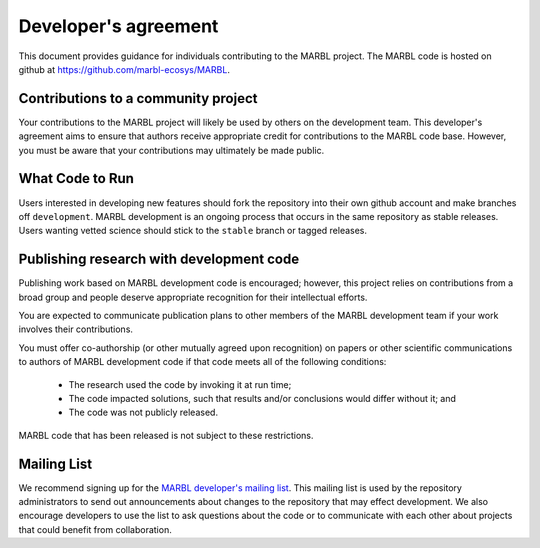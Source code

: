 .. _developer-agreement:

=====================
Developer's agreement
=====================

This document provides guidance for individuals contributing to the MARBL project.
The MARBL code is hosted on github at `https://github.com/marbl-ecosys/MARBL <https://github.com/marbl-ecosys/MARBL>`_.

------------------------------------
Contributions to a community project
------------------------------------

Your contributions to the MARBL project will likely be used by others on the development team.
This developer's agreement aims to ensure that authors receive appropriate credit for contributions to the MARBL code base.
However, you must be aware that your contributions may ultimately be made public.

----------------
What Code to Run
----------------

Users interested in developing new features should fork the repository into their own github account and make branches off ``development``.
MARBL development is an ongoing process that occurs in the same repository as stable releases.
Users wanting vetted science should stick to the ``stable`` branch or tagged releases.

-----------------------------------------
Publishing research with development code
-----------------------------------------

Publishing work based on MARBL development code is encouraged; however, this project relies on contributions from a broad group and people deserve appropriate recognition for their intellectual efforts.

You are expected to communicate publication plans to other members of the MARBL development team if your work involves their contributions.

You must offer co-authorship (or other mutually agreed upon recognition) on papers or other scientific communications to authors of MARBL development code if that code meets all of the following conditions:

   - The research used the code by invoking it at run time;

   - The code impacted solutions, such that results and/or conclusions would differ without it; and

   - The code was not publicly released.

MARBL code that has been released is not subject to these restrictions.

------------
Mailing List
------------

We recommend signing up for the `MARBL developer's mailing list <https://groups.google.com/forum/#!forum/marbl-dev>`_.
This mailing list is used by the repository administrators to send out announcements about changes to the repository that may effect development.
We also encourage developers to use the list to ask questions about the code or to communicate with each other about projects that could benefit from collaboration.